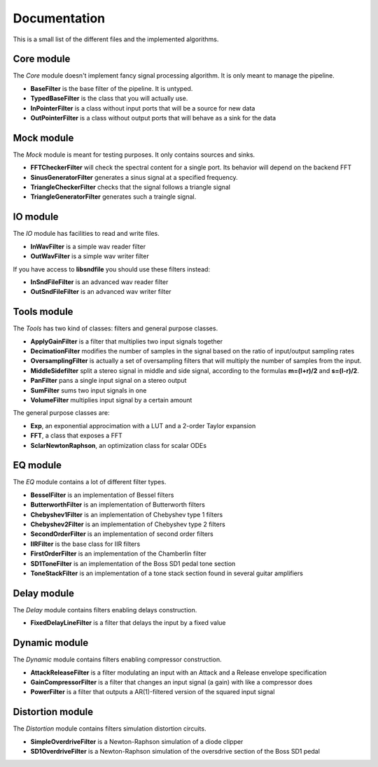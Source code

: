Documentation
=============

This is a small list of the different files and the implemented algorithms.

Core module
###########

The *Core* module doesn't implement fancy signal processing algorithm. It is only
meant to manage the pipeline.

* **BaseFilter** is the base filter of the pipeline. It is untyped.
* **TypedBaseFilter** is the class that you will actually use.
* **InPointerFilter** is a class without input ports that will be a source for new data
* **OutPointerFilter** is a class without output ports that will behave as a sink for the data

Mock module
###########

The *Mock* module is meant for testing purposes. It only contains sources and
sinks.

* **FFTCheckerFilter** will check the spectral content for a single port. Its behavior will depend on the backend FFT
* **SinusGeneratorFilter** generates a sinus signal at a specified frequency.
* **TriangleCheckerFilter** checks that the signal follows a triangle signal
* **TriangleGeneratorFilter** generates such a traingle signal.

IO module
#########

The *IO* module has facilities to read and write files.

* **InWavFilter** is a simple wav reader filter
* **OutWavFilter** is a simple wav writer filter

If you have access to **libsndfile** you should use these filters instead:

* **InSndFileFilter** is an advanced wav reader filter
* **OutSndFileFilter** is an advanced wav writer filter

Tools module
############

The *Tools* has two kind of classes: filters and general purpose classes.

* **ApplyGainFilter** is a filter that multiplies two input signals together
* **DecimationFilter** modifies the number of samples in the signal based on the ratio of input/output sampling rates
* **OversamplingFilter** is actually a set of oversampling filters that will multiply the number of samples from the input.
* **MiddleSidefilter** split a stereo signal in middle and side signal, according to the formulas **m=(l+r)/2** and **s=(l-r)/2**.
* **PanFilter** pans a single input signal on a stereo output
* **SumFilter** sums two input signals in one
* **VolumeFilter** multiplies input signal by a certain amount

The general purpose classes are:

* **Exp**, an exponential approcimation with a LUT and a 2-order Taylor expansion
* **FFT**, a class that exposes a FFT
* **SclarNewtonRaphson**, an optimization class for scalar ODEs

EQ module
#########

The *EQ* module contains a lot of different filter types.

* **BesselFilter** is an implementation of Bessel filters
* **ButterworthFilter** is an implementation of Butterworth filters
* **Chebyshev1Filter** is an implementation of Chebyshev type 1 filters
* **Chebyshev2Filter** is an implementation of Chebyshev type 2 filters
* **SecondOrderFilter** is an implementation of second order filters
* **IIRFilter** is the base class for IIR filters
* **FirstOrderFilter** is an implementation of the Chamberlin filter
* **SD1ToneFilter** is an implementation of the Boss SD1 pedal tone section
* **ToneStackFilter** is an implementation of a tone stack section found in several guitar amplifiers

Delay module
##############

The *Delay* module contains filters enabling delays construction.

* **FixedDelayLineFilter** is a filter that delays the input by a fixed value

Dynamic module
##############

The *Dynamic* module contains filters enabling compressor construction.

* **AttackReleaseFilter** is a filter modulating an input with an Attack and a Release envelope specification
* **GainCompressorFilter** is a filter that changes an input signal (a gain) with like a compressor does
* **PowerFilter** is a filter that outputs a AR(1)-filtered version of the squared input signal

Distortion module
#################

The *Distortion* module contains filters simulation distortion circuits.

* **SimpleOverdriveFilter** is a Newton-Raphson simulation of a diode clipper
* **SD1OverdriveFilter** is a Newton-Raphson simulation of the oversdrive section of the Boss SD1 pedal
